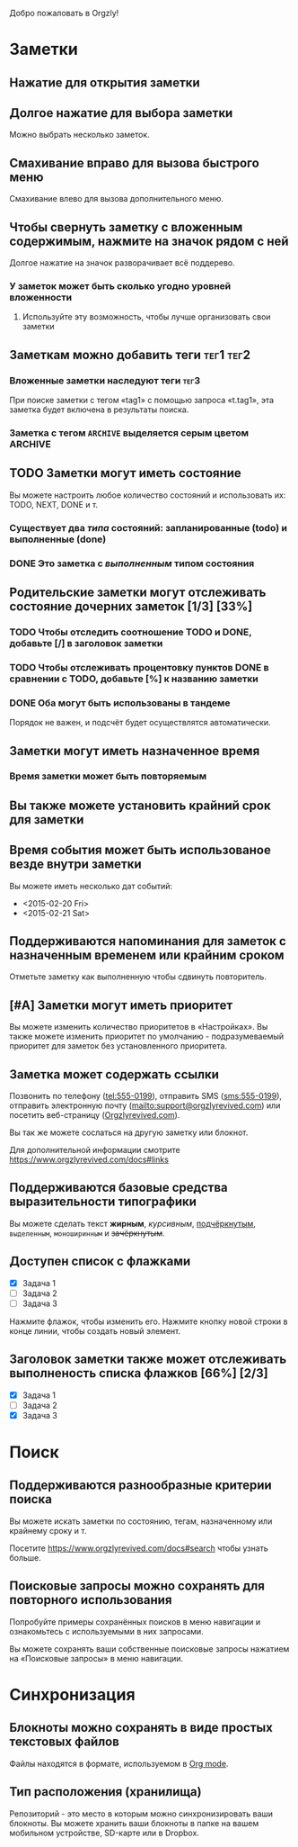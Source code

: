 Добро пожаловать в Orgzly!

* Заметки
** Нажатие для открытия заметки
** Долгое нажатие для выбора заметки

Можно выбрать несколько заметок.

** Смахивание вправо для вызова быстрого меню

Смахивание влево для вызова дополнительного меню.

** Чтобы свернуть заметку с вложенным содержимым, нажмите на значок рядом с ней

Долгое нажатие на значок разворачивает всё поддерево.

*** У заметок может быть сколько угодно уровней вложенности
**** Используйте эту возможность, чтобы лучше организовать свои заметки

** Заметкам можно добавить теги :тег1:тег2:
*** Вложенные заметки наследуют теги :тег3:

При поиске заметки с тегом «tag1» с помощью запроса «t.tag1», эта заметка будет включена в результаты поиска.

*** Заметка с тегом =ARCHIVE= выделяется серым цветом :ARCHIVE:

** TODO Заметки могут иметь состояние

Вы можете настроить любое количество состояний и использовать их: TODO, NEXT, DONE и т.

*** Существует два /типа/ состояний: запланированные (todo) и выполненные (done)

*** DONE Это заметка с /выполненным/ типом состояния
CLOSED: [2018-01-24 Wed 17:00]

** Родительские заметки могут отслеживать состояние дочерних заметок [1/3] [33%]

*** TODO Чтобы отследить соотношение TODO и DONE, добавьте [/] в заголовок заметки

*** TODO Чтобы отслеживать процентовку пунктов DONE в сравнении с TODO, добавьте [%] к названию заметки

*** DONE Оба могут быть использованы в тандеме
CLOSED: [2025-03-13 Thu 08:37]

Порядок не важен, и подсчёт будет осуществлятся автоматически.

** Заметки могут иметь назначенное время
SCHEDULED: <2015-02-20 Fri 15:15>

*** Время заметки может быть повторяемым
SCHEDULED: <2015-02-16 Mon .+2d>

** Вы также можете установить крайний срок для заметки
DEADLINE: <2015-02-20 Fri>

** Время события может быть использованое везде внутри заметки

Вы можете иметь несколько дат событий:

- <2015-02-20 Fri>
- <2015-02-21 Sat>

** Поддерживаются напоминания для заметок с назначенным временем или крайним сроком

Отметьте заметку как выполненную чтобы сдвинуть повторитель.

** [#A] Заметки могут иметь приоритет

Вы можете изменить количество приоритетов в «Настройках». Вы также можете изменить приоритет по умолчанию - подразумеваемый приоритет для заметок без установленного приоритета.

** Заметка может содержать ссылки

Позвонить по телефону (tel:555-0199), отправить SMS (sms:555-0199), отправить электронную почту (mailto:support@orgzlyrevived.com) или посетить веб-страницу ([[https://www.orgzlyrevived.com][Orgzlyrevived.com]]).

Вы так же можете сослаться на другую заметку или блокнот.

Для дополнительной информации смотрите [[https://www.orgzlyrevived.com/docs#links]]

** Поддерживаются базовые средства выразительности типографики

Вы можете сделать текст *жирным*, /курсивным/, _подчёркнутым_, =выделенным=, ~моноширинным~ и +зачёркнутым+.

** Доступен список с флажками

- [X] Задача 1
- [ ] Задача 2
- [ ] Задача 3

Нажмите флажок, чтобы изменить его. Нажмите кнопку новой строки в конце линии, чтобы создать новый элемент.

** Заголовок заметки также может отслеживать выполненость списка флажков [66%] [2/3]

- [X] Задача 1
- [ ] Задача 2
- [X] Задача 3

* Поиск
** Поддерживаются разнообразные критерии поиска

Вы можете искать заметки по состоянию, тегам, назначенному или крайнему сроку и т.

Посетите [[https://www.orgzlyrevived.com/docs#search]] чтобы узнать больше.

** Поисковые запросы можно сохранять для повторного использования

Попробуйте примеры сохранённых поисков в меню навигации и ознакомьтесь с используемыми в них запросами.

Вы можете сохранять ваши собственные поисковые запросы нажатием на «Поисковые запросы» в меню навигации.

* Синхронизация

** Блокноты можно сохранять в виде простых текстовых файлов

Файлы находятся в формате, используемом в [[https://orgmode.org/][Org mode]].

** Тип расположения (хранилища)

Репозиторий - это место в которым можно синхронизировать ваши блокноты. Вы можете хранить ваши блокноты в папке на вашем мобильном устройстве, SD-карте или в Dropbox.
